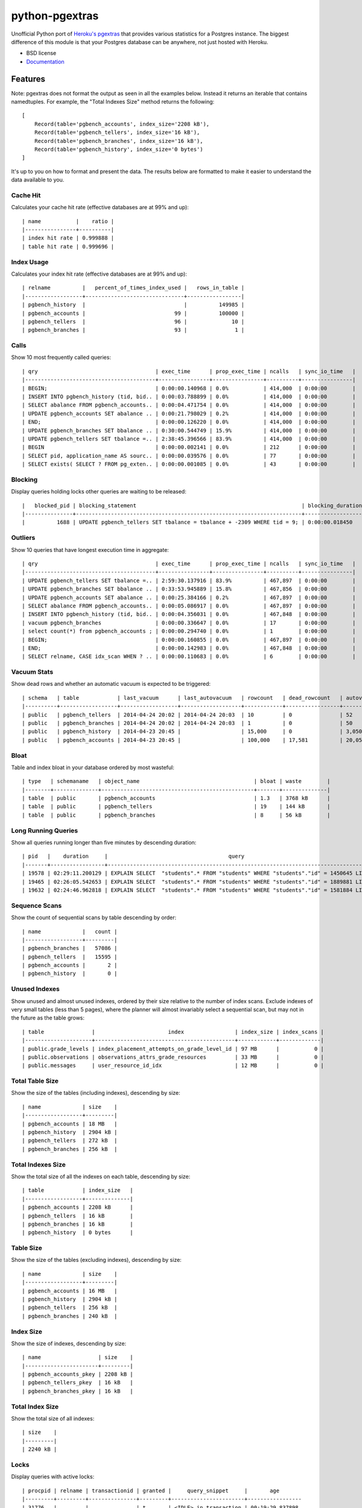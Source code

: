 ===============
python-pgextras
===============

.. image:: https://badge.fury.io/py/pgextras.png
    :target: http://badge.fury.io/py/pgextras

.. image:: https://travis-ci.org/scottwoodall/python-pgextras.png?branch=master
        :target: https://travis-ci.org/scottwoodall/python-pgextras

.. image:: https://pypip.in/d/pgextras/badge.png
        :target: https://pypi.python.org/pypi/pgextras

.. image:: https://coveralls.io/repos/scottwoodall/python-pgextras/badge.png
        :target: https://coveralls.io/r/scottwoodall/python-pgextras


Unofficial Python port of `Heroku's pgextras <https://github.com/heroku/heroku-pg-extras>`_
that provides various statistics for a Postgres instance. The biggest difference
of this module is that your Postgres database can be anywhere, not just
hosted with Heroku.

* BSD license
* `Documentation <http://python-pgextras.rtfd.org>`_

Features
########

Note: pgextras does not format the output as seen in all the examples below. Instead it
returns an iterable that contains namedtuples. For example, the "Total Indexes Size"
method returns the following::

    [
        Record(table='pgbench_accounts', index_size='2208 kB'),
        Record(table='pgbench_tellers', index_size='16 kB'),
        Record(table='pgbench_branches', index_size='16 kB'),
        Record(table='pgbench_history', index_size='0 bytes')
    ]

It's up to you on how to format and present the data. The results below are
formatted to make it easier to understand the data available to you.


Cache Hit
*********
Calculates your cache hit rate (effective databases are at 99% and up)::

    | name           |    ratio |
    |----------------+----------|
    | index hit rate | 0.999888 |
    | table hit rate | 0.999696 |

Index Usage
***********
Calculates your index hit rate (effective databases are at 99% and up)::

    | relname          |   percent_of_times_index_used |   rows_in_table |
    |------------------+-------------------------------+-----------------|
    | pgbench_history  |                               |          149985 |
    | pgbench_accounts |                            99 |          100000 |
    | pgbench_tellers  |                            96 |              10 |
    | pgbench_branches |                            93 |               1 |

Calls
*****
Show 10 most frequently called queries::

    | qry                                     | exec_time      | prop_exec_time | ncalls   | sync_io_time   |
    |-----------------------------------------+----------------+----------------+----------+----------------|
    | BEGIN;                                  | 0:00:00.140968 | 0.0%           | 414,000  | 0:00:00        |
    | INSERT INTO pgbench_history (tid, bid.. | 0:00:03.788899 | 0.0%           | 414,000  | 0:00:00        |
    | SELECT abalance FROM pgbench_accounts.. | 0:00:04.471754 | 0.0%           | 414,000  | 0:00:00        |
    | UPDATE pgbench_accounts SET abalance .. | 0:00:21.798029 | 0.2%           | 414,000  | 0:00:00        |
    | END;                                    | 0:00:00.126220 | 0.0%           | 414,000  | 0:00:00        |
    | UPDATE pgbench_branches SET bbalance .. | 0:30:00.544749 | 15.9%          | 414,000  | 0:00:00        |
    | UPDATE pgbench_tellers SET tbalance =.. | 2:38:45.396566 | 83.9%          | 414,000  | 0:00:00        |
    | BEGIN                                   | 0:00:00.002141 | 0.0%           | 212      | 0:00:00        |
    | SELECT pid, application_name AS sourc.. | 0:00:00.039576 | 0.0%           | 77       | 0:00:00        |
    | SELECT exists( SELECT ? FROM pg_exten.. | 0:00:00.001085 | 0.0%           | 43       | 0:00:00        |


Blocking
********
Display queries holding locks other queries are waiting to be released::

    |   blocked_pid | blocking_statement                                                    | blocking_duration       |   blocking_pid | blocked_statement                                                    | blocked_duration |
    |---------------+-----------------------------------------------------------------------+-------------------------+----------------+----------------------------------------------------------------------|------------------|
    |          1688 | UPDATE pgbench_tellers SET tbalance = tbalance + -2309 WHERE tid = 9; | 0:00:00.018450          |           1724 | UPDATE pgbench_tellers SET tbalance = tbalance + -816 WHERE tid = 9; | 0:00:00.034656   |

Outliers
********
Show 10 queries that have longest execution time in aggregate::

    | qry                                     | exec_time      | prop_exec_time | ncalls   | sync_io_time   |
    |-----------------------------------------+----------------+----------------+----------+----------------|
    | UPDATE pgbench_tellers SET tbalance =.. | 2:59:30.137916 | 83.9%          | 467,897  | 0:00:00        |
    | UPDATE pgbench_branches SET bbalance .. | 0:33:53.945889 | 15.8%          | 467,856  | 0:00:00        |
    | UPDATE pgbench_accounts SET abalance .. | 0:00:25.384166 | 0.2%           | 467,897  | 0:00:00        |
    | SELECT abalance FROM pgbench_accounts.. | 0:00:05.086917 | 0.0%           | 467,897  | 0:00:00        |
    | INSERT INTO pgbench_history (tid, bid.. | 0:00:04.356031 | 0.0%           | 467,848  | 0:00:00        |
    | vacuum pgbench_branches                 | 0:00:00.336647 | 0.0%           | 17       | 0:00:00        |
    | select count(*) from pgbench_accounts ; | 0:00:00.294740 | 0.0%           | 1        | 0:00:00        |
    | BEGIN;                                  | 0:00:00.160855 | 0.0%           | 467,897  | 0:00:00        |
    | END;                                    | 0:00:00.142983 | 0.0%           | 467,848  | 0:00:00        |
    | SELECT relname, CASE idx_scan WHEN ? .. | 0:00:00.110683 | 0.0%           | 6        | 0:00:00        |

Vacuum Stats
************
Show dead rows and whether an automatic vacuum is expected to be triggered::

    | schema   | table            | last_vacuum      | last_autovacuum   | rowcount   | dead_rowcount   | autovacuum_threshold   |   expect_autovacuum |
    |----------+------------------+------------------+-------------------+------------+-----------------+------------------------+---------------------|
    | public   | pgbench_tellers  | 2014-04-24 20:02 | 2014-04-24 20:03  | 10         | 0               | 52                     |                     |
    | public   | pgbench_branches | 2014-04-24 20:02 | 2014-04-24 20:03  | 1          | 0               | 50                     |                     |
    | public   | pgbench_history  | 2014-04-23 20:45 |                   | 15,000     | 0               | 3,050                  |                     |
    | public   | pgbench_accounts | 2014-04-23 20:45 |                   | 100,000    | 17,581          | 20,050                 |                     |

Bloat
*****
Table and index bloat in your database ordered by most wasteful::

    | type   | schemaname   | object_name                                    | bloat | waste        |
    |--------+--------------+------------------------------------------------+-------+--------------|
    | table  | public       | pgbench_accounts                               | 1.3   | 3768 kB      |
    | table  | public       | pgbench_tellers                                | 19    | 144 kB       |
    | table  | public       | pgbench_branches                               | 8     | 56 kB        |

Long Running Queries
********************
Show all queries running longer than five minutes by descending duration::

    | pid   |    duration     |                                      query                                           |
    |-------+-----------------+--------------------------------------------------------------------------------------|
    | 19578 | 02:29:11.200129 | EXPLAIN SELECT  "students".* FROM "students" WHERE "students"."id" = 1450645 LIMIT 1 |
    | 19465 | 02:26:05.542653 | EXPLAIN SELECT  "students".* FROM "students" WHERE "students"."id" = 1889881 LIMIT 1 |
    | 19632 | 02:24:46.962818 | EXPLAIN SELECT  "students".* FROM "students" WHERE "students"."id" = 1581884 LIMIT 1 |

Sequence Scans
**************
Show the count of sequential scans by table descending by order::

    | name             |   count |
    |------------------+---------|
    | pgbench_branches |   57086 |
    | pgbench_tellers  |   15595 |
    | pgbench_accounts |       2 |
    | pgbench_history  |       0 |

Unused Indexes
**************
Show unused and almost unused indexes, ordered by their size relative to the
number of index scans. Exclude indexes of very small tables (less than 5
pages), where the planner will almost invariably select a sequential scan,
but may not in the future as the table grows::

    | table               |                       index                | index_size | index_scans |
    |---------------------+--------------------------------------------+------------+-------------|
    | public.grade_levels | index_placement_attempts_on_grade_level_id | 97 MB      |           0 |
    | public.observations | observations_attrs_grade_resources         | 33 MB      |           0 |
    | public.messages     | user_resource_id_idx                       | 12 MB      |           0 |

Total Table Size
****************
Show the size of the tables (including indexes), descending by size::

    | name             | size    |
    |------------------+---------|
    | pgbench_accounts | 18 MB   |
    | pgbench_history  | 2904 kB |
    | pgbench_tellers  | 272 kB  |
    | pgbench_branches | 256 kB  |

Total Indexes Size
******************
Show the total size of all the indexes on each table, descending by size::

    | table            | index_size   |
    |------------------+--------------|
    | pgbench_accounts | 2208 kB      |
    | pgbench_tellers  | 16 kB        |
    | pgbench_branches | 16 kB        |
    | pgbench_history  | 0 bytes      |

Table Size
**********
Show the size of the tables (excluding indexes), descending by size::

    | name             | size    |
    |------------------+---------|
    | pgbench_accounts | 16 MB   |
    | pgbench_history  | 2904 kB |
    | pgbench_tellers  | 256 kB  |
    | pgbench_branches | 240 kB  |

Index Size
**********
Show the size of indexes, descending by size::

    | name                  | size    |
    |-----------------------+---------|
    | pgbench_accounts_pkey | 2208 kB |
    | pgbench_tellers_pkey  | 16 kB   |
    | pgbench_branches_pkey | 16 kB   |

Total Index Size
****************
Show the total size of all indexes::

    | size    |
    |---------|
    | 2240 kB |

Locks
*****
Display queries with active locks::

     | procpid | relname | transactionid | granted |     query_snippet     |       age
     |---------+---------+---------------+---------+-----------------------+-----------------
     | 31776   |         |               | t       | <IDLE> in transaction | 00:19:29.837898
     | 31776   |         |          1294 | t       | <IDLE> in transaction | 00:19:29.837898
     | 31912   |         |               | t       | select * from hello;  | 00:19:17.94259
     | 3443    |         |               | t       |                      +| 00:00:00
     |         |         |               |         | select               +|
     |         |         |               |         | pg_stat_activi        |

Table Indexes Size
******************
Show the total size of all the indexes on each table, descending by size::

    | table            | index_size   |
    |------------------+--------------|
    | pgbench_accounts | 2208 kB      |
    | pgbench_tellers  | 16 kB        |
    | pgbench_branches | 16 kB        |
    | pgbench_history  | 0 bytes      |

PS
**
View active queries with execution time::

    |   pid | source   | running_for             |   waiting | query                                                                    |
    |-------+----------+-------------------------+-----------+--------------------------------------------------------------------------|
    | 28023 | pgbench  | 0:00:00.107013          |         0 | UPDATE pgbench_accounts SET abalance = abalance + 423 WHERE aid = 10736; |
    | 28018 | pgbench  | 0:00:00.017257          |         0 | END;                                                                     |
    | 28015 | pgbench  | 0:00:00.001055          |         1 | UPDATE pgbench_branches SET bbalance = bbalance + -4203 WHERE bid = 1;   |

Version
*******
Get the Postgres server version::

    | version                                                                                                                           |
    |-----------------------------------------------------------------------------------------------------------------------------------|
    | PostgreSQL 9.3.3 on x86_64-apple-darwin13.0.0, compiled by Apple LLVM version 5.0 (clang-500.2.79) (based on LLVM 3.3svn), 64-bit |




History
-------

0.1.1 (2014-05-01)
++++++++++++++++++

* updated documentation
* increased test coverage

0.1.0 (2014-04-25)
++++++++++++++++++

* First release on PyPI.


